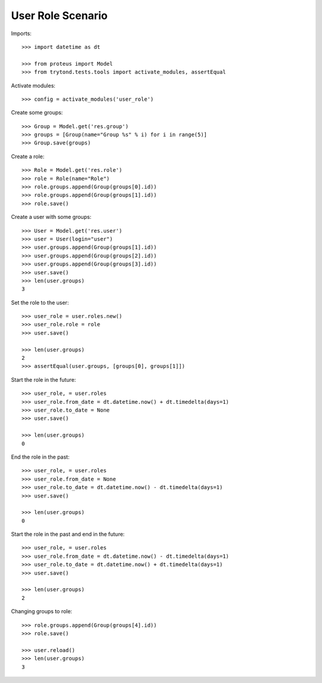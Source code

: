 ==================
User Role Scenario
==================

Imports::

    >>> import datetime as dt

    >>> from proteus import Model
    >>> from trytond.tests.tools import activate_modules, assertEqual

Activate modules::

    >>> config = activate_modules('user_role')

Create some groups::

    >>> Group = Model.get('res.group')
    >>> groups = [Group(name="Group %s" % i) for i in range(5)]
    >>> Group.save(groups)

Create a role::

    >>> Role = Model.get('res.role')
    >>> role = Role(name="Role")
    >>> role.groups.append(Group(groups[0].id))
    >>> role.groups.append(Group(groups[1].id))
    >>> role.save()

Create a user with some groups::

    >>> User = Model.get('res.user')
    >>> user = User(login="user")
    >>> user.groups.append(Group(groups[1].id))
    >>> user.groups.append(Group(groups[2].id))
    >>> user.groups.append(Group(groups[3].id))
    >>> user.save()
    >>> len(user.groups)
    3

Set the role to the user::

    >>> user_role = user.roles.new()
    >>> user_role.role = role
    >>> user.save()

    >>> len(user.groups)
    2
    >>> assertEqual(user.groups, [groups[0], groups[1]])

Start the role in the future::

    >>> user_role, = user.roles
    >>> user_role.from_date = dt.datetime.now() + dt.timedelta(days=1)
    >>> user_role.to_date = None
    >>> user.save()

    >>> len(user.groups)
    0

End the role in the past::

    >>> user_role, = user.roles
    >>> user_role.from_date = None
    >>> user_role.to_date = dt.datetime.now() - dt.timedelta(days=1)
    >>> user.save()

    >>> len(user.groups)
    0

Start the role in the past and end in the future::

    >>> user_role, = user.roles
    >>> user_role.from_date = dt.datetime.now() - dt.timedelta(days=1)
    >>> user_role.to_date = dt.datetime.now() + dt.timedelta(days=1)
    >>> user.save()

    >>> len(user.groups)
    2

Changing groups to role::

    >>> role.groups.append(Group(groups[4].id))
    >>> role.save()

    >>> user.reload()
    >>> len(user.groups)
    3
